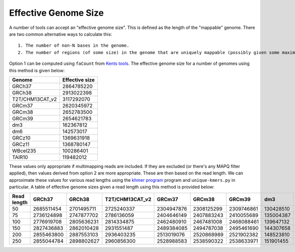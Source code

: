 Effective Genome Size
=====================

A number of tools can accept an "effective genome size". This is defined as the length of the "mappable" genome. There are two common alternative ways to calculate this::

  1. The number of non-N bases in the genome.
  2. The number of regions (of some size) in the genome that are uniquely mappable (possibly given some maximal edit distance).

Option 1 can be computed using ``faCount`` from `Kents tools  <https://hgdownload.soe.ucsc.edu/admin/exe/linux.x86_64/>`__. 
The effective genome size for a number of genomes using this method is given below:


+---------------+------------------+
| Genome        | Effective size   |
+===============+==================+
|GRCh37         |    2864785220    |
+---------------+------------------+
|GRCh38         |    2913022398    |
+---------------+------------------+
|T2T/CHM13CAT_v2|    3117292070    |
+---------------+------------------+
|GRCm37         |    2620345972    |
+---------------+------------------+
|GRCm38         |    2652783500    |
+---------------+------------------+
|GRCm39         |    2654621783    |
+---------------+------------------+
|dm3            |    162367812     |
+---------------+------------------+
|dm6            |    142573017     |
+---------------+------------------+
|GRCz10         |    1369631918    |
+---------------+------------------+
|GRCz11         |    1368780147    |
+---------------+------------------+
|WBcel235       |    100286401     |
+---------------+------------------+
|TAIR10         |    119482012     |
+---------------+------------------+



These values only appropriate if multimapping reads are included. If they are excluded (or there's any MAPQ filter applied), 
then values derived from option 2 are more appropriate. 
These are then based on the read length. 
We can approximate these values for various read lengths using the `khmer program <https://khmer.readthedocs.io/en/latest/>`__ program and ``unique-kmers.py`` in particular.
A table of effective genome sizes given a read length using this method is provided below:

+-----------------+-----------------+-----------------+-----------------+-----------------+-----------------+-----------------+-----------------+-----------------+-----------------+-----------------+-----------------+-----------------+
|Read length      | GRCh37          | GRCh38          | T2T/CHM13CAT_v2 | GRCm37          | GRCm38          | GRCm39          | dm3             | dm6             | GRCz10          | GRCz11          | WBcel235        | TAIR10          |
+=================+=================+=================+=================+=================+=================+=================+=================+=================+=================+=================+=================+=================+
|50               | 2685511454      | 2701495711      | 2725240337      | 2304947876      | 2308125299      | 2309746861      | 130428510       | 125464678       | 1195445541      | 1197575653      | 95159402        | 114339094       |
+-----------------+-----------------+-----------------+-----------------+-----------------+-----------------+-----------------+-----------------+-----------------+-----------------+-----------------+-----------------+-----------------+
|75               | 2736124898      | 2747877702      | 2786136059      | 2404646149      | 2407883243      | 2410055689      | 135004387       | 127324557       | 1251132611      | 1250812288      | 96945370        | 115317469       |
+-----------------+-----------------+-----------------+-----------------+-----------------+-----------------+-----------------+-----------------+-----------------+-----------------+-----------------+-----------------+-----------------+
|100              | 2776919708      | 2805636231      | 2814334875      | 2462480910      | 2467481008      | 2468088461      | 139647132       | 129789773       | 1280188944      | 1280354977      | 98259898        | 118459858       |
+-----------------+-----------------+-----------------+-----------------+-----------------+-----------------+-----------------+-----------------+-----------------+-----------------+-----------------+-----------------+-----------------+
|150              | 2827436883      | 2862010428      | 2931551487      | 2489384085      | 2494787038      | 2495461690      | 144307658       | 129940985       | 1312207019      | 1311832909      | 98721103        | 118504138       |
+-----------------+-----------------+-----------------+-----------------+-----------------+-----------------+-----------------+-----------------+-----------------+-----------------+-----------------+-----------------+-----------------+
|200              | 2855463800      | 2887553103      | 2936403235      | 2513019076      | 2520868989      | 2521902382      | 148523810       | 132508963       | 1321355041      | 1322366338      | 98672558        | 117723393       |
+-----------------+-----------------+-----------------+-----------------+-----------------+-----------------+-----------------+-----------------+-----------------+-----------------+-----------------+-----------------+-----------------+
|250              | 2855044784      | 2898802627      | 2960856300      | 2528988583      | 2538590322      | 2538633971      | 151901455       | 132900923       | 1339205109      | 1342093482      | 101271756       | 119585546       |
+-----------------+-----------------+-----------------+-----------------+-----------------+-----------------+-----------------+-----------------+-----------------+-----------------+-----------------+-----------------+-----------------+
